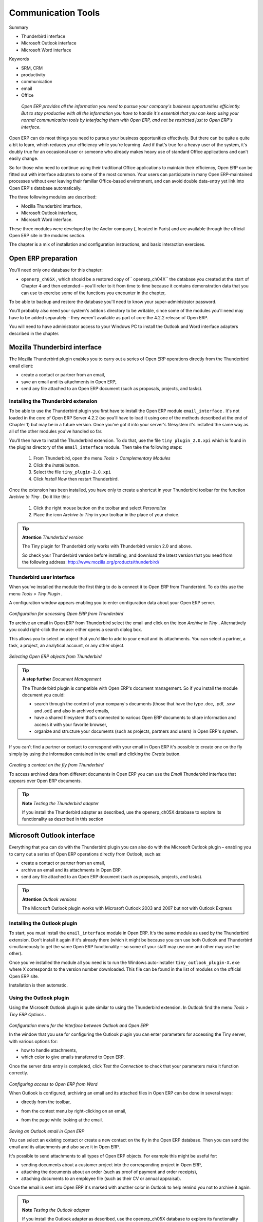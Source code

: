 

Communication Tools
#####################

Summary

* Thunderbird interface

* Microsoft Outlook interface

* Microsoft Word interface

Keywords

* SRM, CRM

* productivity

* communication

* email

* Office

 *Open ERP provides all the information you need to pursue your company's business opportunities efficiently. But to stay productive with all the information you have to handle it's essential that you can keep using your normal communication tools by interfacing them with Open ERP, and not be restricted just to Open ERP's interface.* 



Open ERP can do most things you need to pursue your business opportunities effectively. But there can be quite a quite a bit to learn, which reduces your efficiency while you're learning. And if that's true for a heavy user of the system, it's doubly true for an occasional user or someone who already makes heavy use of standard Office applications and can't easily change.

So for those who need to continue using their traditional Office applications to maintain their efficiency, Open ERP can be fitted out with interface adapters to some of the most common. Your users can participate in many Open ERP-maintained processes without ever leaving their familiar Office-based environment, and can avoid double data-entry yet link into Open ERP's database automatically.

The three following modules are described:

* Mozilla Thunderbird interface,

* Microsoft Outlook interface,

* Microsoft Word interface.

These three modules were developed by the Axelor company (, located in Paris) and are available through the official Open ERP site in the modules section.

The chapter is a mix of installation and configuration instructions, and basic interaction exercises.

Open ERP preparation
=====================

You'll need only one database for this chapter:

* \ ``openerp_ch05X``\  , which should be a restored copy of\ `` openerp_ch04X``\   the database you created at the start of Chapter 4 and then extended – you'll refer to it from time to time because it contains demonstration data that you can use to exercise some of the functions you encounter in the chapter,

To be able to backup and restore the database you'll need to know your super-administrator password.

You'll probably also need your system's \ ``addons``\   directory to be writable, since some of the modules you'll need may have to be added separately – they weren't available as part of core the 4.2.2 release of Open ERP.

You will need to have administrator access to your Windows PC to install the Outlook and Word interface adapters described in the chapter.

Mozilla Thunderbird interface
===============================

The Mozilla Thunderbird plugin enables you to carry out a series of Open ERP operations directly from the Thunderbird email client:

* create a contact or partner from an email,

* save an email and its attachments in Open ERP,

* send any file attached to an Open ERP document (such as proposals, projects, and tasks).

Installing the Thunderbird extension
-------------------------------------

To be able to use the Thunderbird plugin you first have to install the Open ERP module \ ``email_interface``\  . It's not loaded in the core of Open ERP Server 4.2.2 (so you'll have to load it using one of the methods described at the end of Chapter 1) but may be in a future version. Once you've got it into your server's filesystem it's installed the same way as all of the other modules you've handled so far.

You'll then have to install the Thunderbird extension. To do that, use the file \ ``tiny_plugin_2.0.xpi``\   which is found in the plugins directory of the \ ``email_interface``\   module. Then take the following steps:

	#. From Thunderbird, open the menu  *Tools > Complementary Modules* 

	#. Click the  *Install* button.

	#. Select the file \ ``tiny_plugin-2.0.xpi``\  

	#. Click  *Install Now* then restart Thunderbird.

Once the extension has been installed, you have only to create a shortcut in your Thunderbird toolbar for the function  *Archive to Tiny* . Do it like this:

	#. Click the right mouse button on the toolbar and select  *Personalize* 

	#. Place the icon  *Archive to Tiny* in your toolbar in the place of your choice.

.. tip::   **Attention**  *Thunderbird version* 

	The Tiny plugin for Thunderbird only works with Thunderbird version 2.0 and above.

	So check your Thunderbird version before installing, and download the latest version that you need from the following address: http://www.mozilla.org/products/thunderbird/

Thunderbird user interface
---------------------------

When you've installed the module the first thing to do is connect it to Open ERP from Thunderbird. To do this use the menu  *Tools > Tiny Plugin* .

A configuration window appears enabling you to enter configuration data about your Open ERP server.


	.. image::  images/thunderbird_config.png
	   :align: center

*Configuration for accessing Open ERP from Thunderbird*


To archive an email in Open ERP from Thunderbird select the email and click on the icon  *Archive in Tiny* . Alternatively you could right-click the mouse: either opens a search dialog box.

This allows you to select an object that you'd like to add to your email and its attachments. You can select a partner, a task, a project, an analytical account, or any other object.


	.. image::  images/thunderbird_selection.png
	   :align: center

*Selecting Open ERP objects from Thunderbird*


.. tip::   **A step further**  *Document Management* 

	The Thunderbird plugin is compatible with Open ERP's document management. So if you install the module document you could:

	* search through the content of your company's documents (those that have the type .doc, .pdf, .sxw and .odt) and also in archived emails,

	* have a shared filesystem that's connected to various Open ERP documents to share information and access it with your favorite browser,

	* organize and structure your documents (such as projects, partners and users) in Open ERP's system.

If you can't find a partner or contact to correspond with your email in Open ERP it's possible to create one on the fly simply by using the information contained in the email and clicking the  *Create*  button.


	.. image::  images/thunderbird_creation.png
	   :align: center

*Creating a contact on the fly from Thunderbird*


To access archived data from different documents in Open ERP you can use the  *Email Thunderbird*  interface that appears over Open ERP documents.

.. tip::   **Note**  *Testing the Thunderbird adapter* 

	If you install the Thunderbird adapter as described, use the openerp_ch05X database to explore its functionality as described in this section

Microsoft Outlook interface
=============================

Everything that you can do with the Thunderbird plugin you can also do with the Microsoft Outlook plugin – enabling you to carry out a series of Open ERP operations directly from Outlook, such as:

* create a contact or partner from an email,

* archive an email and its attachments in Open ERP,

* send any file attached to an Open ERP document (such as proposals, projects, and tasks).

.. tip::   **Attention**  *Outlook versions* 

	The Microsoft Outlook plugin works with Microsoft Outlook 2003 and 2007 but not with Outlook Express

Installing the Outlook plugin
-------------------------------

To start, you must install the \ ``email_interface``\   module in Open ERP. It's the same module as used by the Thunderbird extension. Don't install it again if it's already there (which it might be because you can use both Outlook and Thunderbird simultaneously to get the same Open ERP functionality – so some of your staff may use one and other may use the other).

Once you've installed the module all you need is to run the Windows auto-installer \ ``tiny_outlook_plugin-X.exe``\   where X corresponds to the version number downloaded. This file can be found in the list of modules on the official Open ERP site.

Installation is then automatic.

Using the Outlook plugin
-------------------------

Using the Microsoft Outlook plugin is quite similar to using the Thunderbird extension. In Outlook find the menu  *Tools > Tiny ERP Options* .


	.. image::  images/outlook_menu.png
	   :align: center

*Configuration menu for the interface between Outlook and Open ERP*


In the window that you use for configuring the Outlook plugin you can enter parameters for accessing the Tiny server, with various options for: 

* how to handle attachments,

* which color to give emails transferred to Open ERP.

Once the server data entry is completed, click  *Test the Connection*  to check that your parameters make it function correctly.


	.. image::  images/outlook_config.png
	   :align: center

*Configuring access to Open ERP from Word*


When Outlook is configured, archiving an email and its attached files in Open ERP can be done in several ways:

* directly from the toolbar,

* from the context menu by right-clicking on an email,

* from the page while looking at the email.


	.. image::  images/outlook_archive.png
	   :align: center

*Saving an Outlook email in Open ERP*


You can select an existing contact or create a new contact on the fly in the Open ERP database. Then you can send the email and its attachments and also save it in Open ERP.

It's possible to send attachments to all types of Open ERP objects. For example this might be useful for:

* sending documents about a customer project into the corresponding project in Open ERP,

* attaching the documents about an order (such as proof of payment and order receipts),

* attaching documents to an employee file (such as their CV or annual appraisal).

Once the email is sent into Open ERP it's marked with another color in Outlook to help remind you not to archive it again.

.. tip::   **Note**  *Testing the Outlook adapter* 

	If you install the Outlook adapter as described, use the openerp_ch05X database to explore its functionality as described in this section

Microsoft Word interface
=========================

Open ERP supplies a Microsoft Word plugin that enables you to create your own document templates. What's more you can use the merge tool  *Tools > Merge documents*  to insert data from Open ERP while you generate different business documents.

So it's possible to create templates for a number of needs, such as proposals, business letters of agreement, or price requests. Each user can create his or her own document and use the plugin to obtain data from Open ERP. The plugin is very helpful for easily automating business actions.

Installing the Word plugin
---------------------------

The module for connecting Microsoft Word is also found in the list of Open ERP modules at . Once it's been downloaded install the file \ ``tiny_word_plugin-X.exe``\  .

When the program is installed, you must run Microsoft Word and configure the parameters that will enable you to access the Open ERP server from Word. Click the menu  *Tools > Tiny ERP options* .


	.. image::  images/word_menu.png
	   :align: center

*Menu for accessing the configuration of the plugin*

------------------

	.. image::  images/word_config.png
	   :align: center

*Configuration of the Word plugin for accessing Open ERP*


Using the Word interface
-------------------------

Start by selecting the module from which you want to make a report, for example a Sales Order. From Word you can access all the fields in an Open ERP Order, and all of the fields linked to that order such as from Order Lines, and from Products in those Order Lines.


	.. image::  images/word_module.png
	   :align: center

*Select the module that will generate the report*


Complete your document and insert Open ERP fields into the appropriate places.


	.. image::  images/word_fields.png
	   :align: center
	   :scale: 90

*Add Open ERP fields into a Word document*


.. tip::   **Attention**  *Fields in red* 

	When you've selected some fields and added them into your Word document, some of them appear in red. This color indicates that you can't use that particular field because it has a complex data relationships that can only be discovered when you start to use the field.

Select the merge tool from by clicking  *Perform Mail Merge*  from the toolbar. This connects Microsoft Word to Open ERP, at which point it searches for data to insert into the document. This tool enables you to select which documents must be included in the report. Make your selection and click  *Start Merge*  to run the tool that produces your different documents.


	.. image::  images/word_select.png
	   :align: center

*Selecting the Open ERP documents to use in the merge*


Word then generates the documents by inserting the Open ERP data. You get one page for each selected document.


	.. image::  images/word_finnish.png
	   :align: center

*Result of merging a Word document with data from Open ERP*


.. tip::   **Note**  *Testing the Word adapter* 

	If you install the Word adapter as described, use the openerp_ch05X database to explore its functionality as described in this section.

In Chapter 13 you'll see another, more powerful, module that enables you to create complete reports in OpenOffice.org through an interface added directly in Open ERP. So you can create your own templates, such as fax and invoice templates.

These reports can then be exported in PDF by leaving Open ERP, or can be edited before sending to a customer. So you can also personalize the details of your faxes and invoices as needed, even though they are based on your templates.



.. Copyright © Open Object Press. All rights reserved.

.. You may take electronic copy of this publication and distribute it if you don't
.. change the content. You can also print a copy to be read by yourself only.

.. We have contracts with different publishers in different countries to sell and
.. distribute paper or electronic based versions of this book (translated or not)
.. in bookstores. This helps to distribute and promote the Open ERP product. It
.. also helps us to create incentives to pay contributors and authors using author
.. rights of these sales.

.. Due to this, grants to translate, modify or sell this book are strictly
.. forbidden, unless Tiny SPRL (representing Open Object Presses) gives you a
.. written authorisation for this.

.. Many of the designations used by manufacturers and suppliers to distinguish their
.. products are claimed as trademarks. Where those designations appear in this book,
.. and Open ERP Press was aware of a trademark claim, the designations have been
.. printed in initial capitals.

.. While every precaution has been taken in the preparation of this book, the publisher
.. and the authors assume no responsibility for errors or omissions, or for damages
.. resulting from the use of the information contained herein.

.. Published by Open ERP Press, Grand Rosière, Belgium


